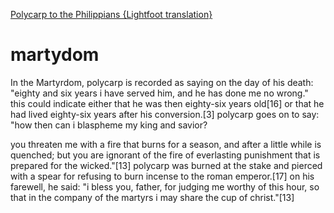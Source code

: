 #+BRAIN_FRIENDS: Ignatius

#+BRAIN_CHILDREN: Irenaeus

#+BRAIN_PARENTS: index

[[https://www.earlychristianwritings.com/text/polycarp-lightfoot.html][Polycarp to the Philippians {Lightfoot translation}]]
* martydom
:PROPERTIES:
:ID:       cb8f52ae-1f2a-413a-ba4f-fe2fb9faa7c1
:END:

In the Martyrdom, polycarp is recorded as
saying on the day of his death: "eighty and
six years i have served him, and he has done
me no wrong." this could indicate either that
he was then eighty-six years old[16] or that
he had lived eighty-six years after his
conversion.[3] polycarp goes on to say: "how
then can i blaspheme my king and savior?

you threaten me with a fire that burns for a
season, and after a little while is quenched;
but you are ignorant of the fire of
everlasting punishment that is prepared for
the wicked."[13] polycarp was burned at the
stake and pierced with a spear for refusing to
burn incense to the roman emperor.[17] on his
farewell, he said: "i bless you, father, for
judging me worthy of this hour, so that in the
company of the martyrs i may share the cup of
christ."[13]
